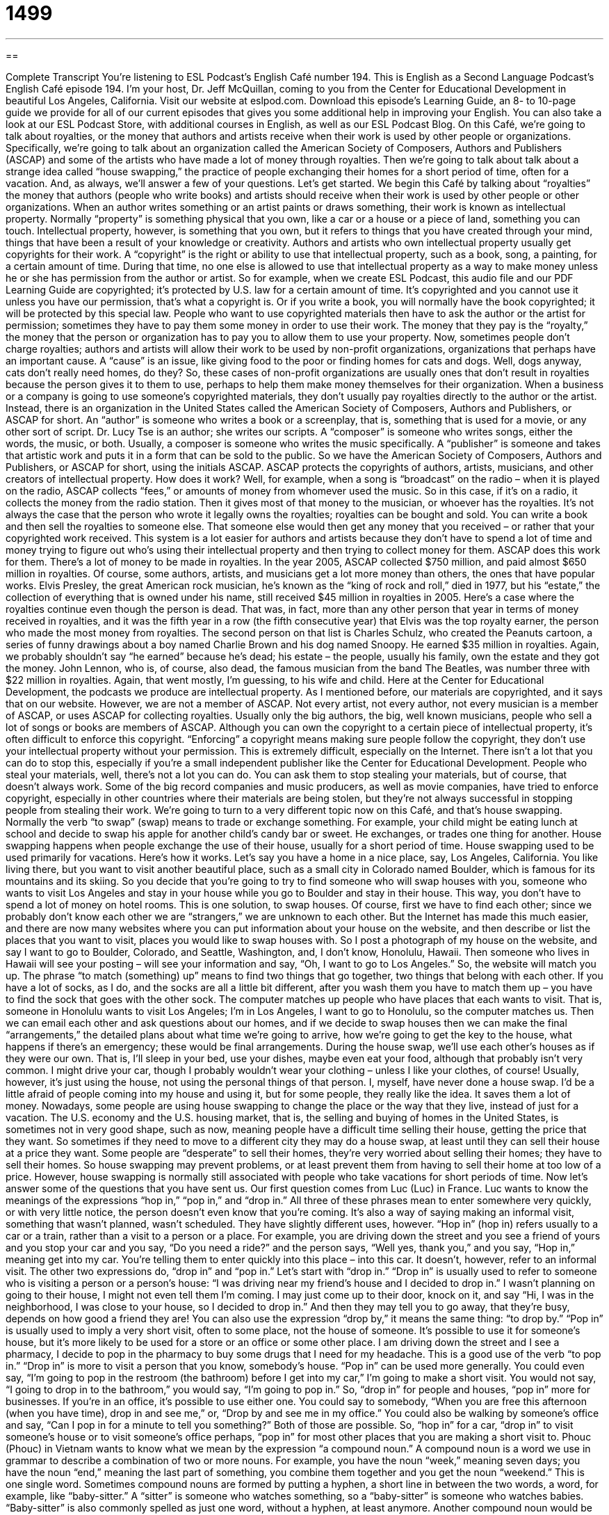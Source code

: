 = 1499
:toc: left
:toclevels: 3
:sectnums:
:stylesheet: ../../../myAdocCss.css

'''

== 

Complete Transcript
You’re listening to ESL Podcast’s English Café number 194.
This is English as a Second Language Podcast’s English Café episode 194. I’m your host, Dr. Jeff McQuillan, coming to you from the Center for Educational Development in beautiful Los Angeles, California.
Visit our website at eslpod.com. Download this episode’s Learning Guide, an 8- to 10-page guide we provide for all of our current episodes that gives you some additional help in improving your English. You can also take a look at our ESL Podcast Store, with additional courses in English, as well as our ESL Podcast Blog.
On this Café, we’re going to talk about royalties, or the money that authors and artists receive when their work is used by other people or organizations. Specifically, we’re going to talk about an organization called the American Society of Composers, Authors and Publishers (ASCAP) and some of the artists who have made a lot of money through royalties. Then we’re going to talk about talk about a strange idea called “house swapping,” the practice of people exchanging their homes for a short period of time, often for a vacation. And, as always, we’ll answer a few of your questions. Let’s get started.
We begin this Café by talking about “royalties” the money that authors (people who write books) and artists should receive when their work is used by other people or other organizations. When an author writes something or an artist paints or draws something, their work is known as intellectual property. Normally “property” is something physical that you own, like a car or a house or a piece of land, something you can touch. Intellectual property, however, is something that you own, but it refers to things that you have created through your mind, things that have been a result of your knowledge or creativity.
Authors and artists who own intellectual property usually get copyrights for their work. A “copyright” is the right or ability to use that intellectual property, such as a book, song, a painting, for a certain amount of time. During that time, no one else is allowed to use that intellectual property as a way to make money unless he or she has permission from the author or artist. So for example, when we create ESL Podcast, this audio file and our PDF Learning Guide are copyrighted; it’s protected by U.S. law for a certain amount of time. It’s copyrighted and you cannot use it unless you have our permission, that’s what a copyright is. Or if you write a book, you will normally have the book copyrighted; it will be protected by this special law.
People who want to use copyrighted materials then have to ask the author or the artist for permission; sometimes they have to pay them some money in order to use their work. The money that they pay is the “royalty,” the money that the person or organization has to pay you to allow them to use your property. Now, sometimes people don’t charge royalties; authors and artists will allow their work to be used by non-profit organizations, organizations that perhaps have an important cause. A “cause” is an issue, like giving food to the poor or finding homes for cats and dogs. Well, dogs anyway, cats don’t really need homes, do they? So, these cases of non-profit organizations are usually ones that don’t result in royalties because the person gives it to them to use, perhaps to help them make money themselves for their organization.
When a business or a company is going to use someone’s copyrighted materials, they don’t usually pay royalties directly to the author or the artist. Instead, there is an organization in the United States called the American Society of Composers, Authors and Publishers, or ASCAP for short. An “author” is someone who writes a book or a screenplay, that is, something that is used for a movie, or any other sort of script. Dr. Lucy Tse is an author; she writes our scripts. A “composer” is someone who writes songs, either the words, the music, or both. Usually, a composer is someone who writes the music specifically. A “publisher” is someone and takes that artistic work and puts it in a form that can be sold to the public. So we have the American Society of Composers, Authors and Publishers, or ASCAP for short, using the initials ASCAP. ASCAP protects the copyrights of authors, artists, musicians, and other creators of intellectual property.
How does it work? Well, for example, when a song is “broadcast” on the radio – when it is played on the radio, ASCAP collects “fees,” or amounts of money from whomever used the music. So in this case, if it’s on a radio, it collects the money from the radio station. Then it gives most of that money to the musician, or whoever has the royalties. It’s not always the case that the person who wrote it legally owns the royalties; royalties can be bought and sold. You can write a book and then sell the royalties to someone else. That someone else would then get any money that you received – or rather that your copyrighted work received.
This system is a lot easier for authors and artists because they don’t have to spend a lot of time and money trying to figure out who’s using their intellectual property and then trying to collect money for them. ASCAP does this work for them.
There’s a lot of money to be made in royalties. In the year 2005, ASCAP collected $750 million, and paid almost $650 million in royalties. Of course, some authors, artists, and musicians get a lot more money than others, the ones that have popular works. Elvis Presley, the great American rock musician, he’s known as the “king of rock and roll,” died in 1977, but his “estate,” the collection of everything that is owned under his name, still received $45 million in royalties in 2005. Here’s a case where the royalties continue even though the person is dead. That was, in fact, more than any other person that year in terms of money received in royalties, and it was the fifth year in a row (the fifth consecutive year) that Elvis was the top royalty earner, the person who made the most money from royalties. The second person on that list is Charles Schulz, who created the Peanuts cartoon, a series of funny drawings about a boy named Charlie Brown and his dog named Snoopy. He earned $35 million in royalties. Again, we probably shouldn’t say “he earned” because he’s dead; his estate – the people, usually his family, own the estate and they got the money. John Lennon, who is, of course, also dead, the famous musician from the band The Beatles, was number three with $22 million in royalties. Again, that went mostly, I’m guessing, to his wife and child.
Here at the Center for Educational Development, the podcasts we produce are intellectual property. As I mentioned before, our materials are copyrighted, and it says that on our website. However, we are not a member of ASCAP. Not every artist, not every author, not every musician is a member of ASCAP, or uses ASCAP for collecting royalties. Usually only the big authors, the big, well known musicians, people who sell a lot of songs or books are members of ASCAP.
Although you can own the copyright to a certain piece of intellectual property, it’s often difficult to enforce this copyright. “Enforcing” a copyright means making sure people follow the copyright, they don’t use your intellectual property without your permission. This is extremely difficult, especially on the Internet. There isn’t a lot that you can do to stop this, especially if you’re a small independent publisher like the Center for Educational Development. People who steal your materials, well, there’s not a lot you can do. You can ask them to stop stealing your materials, but of course, that doesn’t always work. Some of the big record companies and music producers, as well as movie companies, have tried to enforce copyright, especially in other countries where their materials are being stolen, but they’re not always successful in stopping people from stealing their work.
We’re going to turn to a very different topic now on this Café, and that’s house swapping. Normally the verb “to swap” (swap) means to trade or exchange something. For example, your child might be eating lunch at school and decide to swap his apple for another child’s candy bar or sweet. He exchanges, or trades one thing for another.
House swapping happens when people exchange the use of their house, usually for a short period of time. House swapping used to be used primarily for vacations. Here’s how it works. Let’s say you have a home in a nice place, say, Los Angeles, California. You like living there, but you want to visit another beautiful place, such as a small city in Colorado named Boulder, which is famous for its mountains and its skiing. So you decide that you’re going to try to find someone who will swap houses with you, someone who wants to visit Los Angeles and stay in your house while you go to Boulder and stay in their house. This way, you don’t have to spend a lot of money on hotel rooms. This is one solution, to swap houses.
Of course, first we have to find each other; since we probably don’t know each other we are “strangers,” we are unknown to each other. But the Internet has made this much easier, and there are now many websites where you can put information about your house on the website, and then describe or list the places that you want to visit, places you would like to swap houses with. So I post a photograph of my house on the website, and say I want to go to Boulder, Colorado, and Seattle, Washington, and, I don’t know, Honolulu, Hawaii. Then someone who lives in Hawaii will see your posting – will see your information and say, “Oh, I want to go to Los Angeles.” So, the website will match you up.
The phrase “to match (something) up” means to find two things that go together, two things that belong with each other. If you have a lot of socks, as I do, and the socks are all a little bit different, after you wash them you have to match them up – you have to find the sock that goes with the other sock.
The computer matches up people who have places that each wants to visit. That is, someone in Honolulu wants to visit Los Angeles; I’m in Los Angeles, I want to go to Honolulu, so the computer matches us. Then we can email each other and ask questions about our homes, and if we decide to swap houses then we can make the final “arrangements,” the detailed plans about what time we’re going to arrive, how we’re going to get the key to the house, what happens if there’s an emergency; these would be final arrangements.
During the house swap, we’ll use each other’s houses as if they were our own. That is, I’ll sleep in your bed, use your dishes, maybe even eat your food, although that probably isn’t very common. I might drive your car, though I probably wouldn’t wear your clothing – unless I like your clothes, of course! Usually, however, it’s just using the house, not using the personal things of that person.
I, myself, have never done a house swap. I’d be a little afraid of people coming into my house and using it, but for some people, they really like the idea. It saves them a lot of money.
Nowadays, some people are using house swapping to change the place or the way that they live, instead of just for a vacation. The U.S. economy and the U.S. housing market, that is, the selling and buying of homes in the United States, is sometimes not in very good shape, such as now, meaning people have a difficult time selling their house, getting the price that they want. So sometimes if they need to move to a different city they may do a house swap, at least until they can sell their house at a price they want.
Some people are “desperate” to sell their homes, they’re very worried about selling their homes; they have to sell their homes. So house swapping may prevent problems, or at least prevent them from having to sell their home at too low of a price. However, house swapping is normally still associated with people who take vacations for short periods of time.
Now let’s answer some of the questions that you have sent us.
Our first question comes from Luc (Luc) in France. Luc wants to know the meanings of the expressions “hop in,” “pop in,” and “drop in.” All three of these phrases mean to enter somewhere very quickly, or with very little notice, the person doesn’t even know that you’re coming. It’s also a way of saying making an informal visit, something that wasn’t planned, wasn’t scheduled.
They have slightly different uses, however. “Hop in” (hop in) refers usually to a car or a train, rather than a visit to a person or a place. For example, you are driving down the street and you see a friend of yours and you stop your car and you say, “Do you need a ride?” and the person says, “Well yes, thank you,” and you say, “Hop in,” meaning get into my car. You’re telling them to enter quickly into this place – into this car. It doesn’t, however, refer to an informal visit. The other two expressions do, “drop in” and “pop in.” Let’s start with “drop in.”
“Drop in” is usually used to refer to someone who is visiting a person or a person’s house: “I was driving near my friend’s house and I decided to drop in.” I wasn’t planning on going to their house, I might not even tell them I’m coming. I may just come up to their door, knock on it, and say “Hi, I was in the neighborhood, I was close to your house, so I decided to drop in.” And then they may tell you to go away, that they’re busy, depends on how good a friend they are! You can also use the expression “drop by,” it means the same thing: “to drop by.”
“Pop in” is usually used to imply a very short visit, often to some place, not the house of someone. It’s possible to use it for someone’s house, but it’s more likely to be used for a store or an office or some other place. I am driving down the street and I see a pharmacy, I decide to pop in the pharmacy to buy some drugs that I need for my headache. This is a good use of the verb “to pop in.” “Drop in” is more to visit a person that you know, somebody’s house. “Pop in” can be used more generally. You could even say, “I’m going to pop in the restroom (the bathroom) before I get into my car,” I’m going to make a short visit. You would not say, “I going to drop in to the bathroom,” you would say, “I’m going to pop in.” So, “drop in” for people and houses, “pop in” more for businesses.
If you’re in an office, it’s possible to use either one. You could say to somebody, “When you are free this afternoon (when you have time), drop in and see me,” or, “Drop by and see me in my office.” You could also be walking by someone’s office and say, “Can I pop in for a minute to tell you something?” Both of those are possible.
So, “hop in” for a car, “drop in” to visit someone’s house or to visit someone’s office perhaps, “pop in” for most other places that you are making a short visit to.
Phouc (Phouc) in Vietnam wants to know what we mean by the expression “a compound noun.” A compound noun is a word we use in grammar to describe a combination of two or more nouns. For example, you have the noun “week,” meaning seven days; you have the noun “end,” meaning the last part of something, you combine them together and you get the noun “weekend.” This is one single word.
Sometimes compound nouns are formed by putting a hyphen, a short line in between the two words, a word, for example, like “baby-sitter.” A “sitter” is someone who watches something, so a “baby-sitter” is someone who watches babies. “Baby-sitter” is also commonly spelled as just one word, without a hyphen, at least anymore. Another compound noun would be “toothpaste.” “Tooth” is the small white things in your mouth that you use to eat with. “Paste” is sort of a liquid thick substance. In this case, “toothpaste” is a substance you use to help clean your teeth. That would be two nouns combined for a compound noun.
Sometimes adjectives, verbs, and prepositions are also combined with nouns to form one word or one idea. A “swimming pool” combines a form of the verb “to swim” with “pool” to describe a place where you might jump in the water and move about. “Underground” combines a preposition, “under,” with the noun “ground, to refer to where something is located, below the earth – below the ground: “underground.”
Sometimes compound nouns are formed more like a phrase, so there are two separate words but they serve as one noun, for example “monthly pass.” If you ride the bus or a subway (a metro) and you have a ticket that allows you to go on for one whole month whenever you want, we would call that a “monthly pass.” That’s an adjective, “monthly,” combined with a noun to form a noun – a compound noun.
If you have a question or comment, you can email us. Our email address is eslpod@eslpod.com. We’ll try to answer as many of your questions as we can, but we, unfortunately, don’t have the opportunity to answer all of them or to answer any questions by email. But if you email us the questions, we’ll try to be answered them hear on the Café.
From Los Angeles, California, I’m Jeff McQuillan. Thank you for listening. Come back and listen to us next time on the English Café.
ESL Podcast’s English Café is written and produced by Dr. Jeff McQuillan and
Dr. Lucy Tse, copyright 2009 by the Center for Educational Development.
Glossary
royalties – the money that authors and artists receive when their work is used by other people or organizations
* Although the band’s song was released 50 years ago, they continue to receive royalties.
intellectual property – knowledge or ideas that a person owns and have the right to use; things that people have created through their knowledge and creativity and that they own
* When Hakim leaves the company, he wants to take his ideas for the new products with him as part of his intellectual property.
copyright – the right or ability to use something, such as a book, song, or painting, for a certain period of time
* You can’t post copies of that book on the Internet! It’s under copyright!
cause – social issue that one feels strongly about; something that one believes in and wants to promote or defend
* People donate money to many different causes, from cancer research to animal rights.
estate – the collection of everything that is owned under a person’s or a family’s name
* After Aunt Lily died, we had an estate sale for the valuable art and furniture she collected over her lifetime.
to enforce – to make sure that people follow a law or rule
* There are laws against smoking in bars, but they aren’t enforced in this city.
to swap – to trade; to exchange
* I have a small car and you have motorcycle. Do you want to swap?
stranger – people who don’t know each other; someone whom one doesn’t know
* Who was that stranger who came to our party, but who didn’t talk to anyone?
to match (someone) up – to find two things that go together; to find two things that belong with each other
* It’s hard to match dancers up as partners when we have too few boys for the large number of girls.
arrangement – detailed plans; preparations for a future event
* What arrangements did you make for your family’s visit this weekend?
housing market – the way that homes are bought and sold; the prices of homes sold in an area at a particular time
* If the housing market doesn’t improve soon, we’ll have to sell our house for 20% less than we bought it for four years ago.
desperate – feeling very worried and being willing to try anything to avoid a bad outcome; feeling hopeless about a situation that is impossible to deal with
* Nancy’s car broke down and she was desperate to get to school on time to take her big test.
to hop in – to enter quickly, often used for getting into a car or other vehicle
* My boyfriend stopped his car outside of my house and yelled: “Hop in! If we don’t hurry, we’ll be late for the movie.”
to pop in – to make a short and an informal visit, often to do a specific task, such as to buy something from a store
* Let’s pop in at my father’s office so I can drop off the lunch he forgot to take with him this morning to work.
to drop in – to enter quickly or with short advance notice; to make an informal visit, usually to visit a person
* Grandma likes it when we drop in to see her, anytime of the day.
What Insiders Know
Missing Children on Milk Cartons
Imagine you are a parent whose child disappears. Your child is “missing” (cannot be found) and you want to do everything you can to try to find him or her. You want as many people as possible looking for your child, and so, you try to get your child’s picture shown in as many places as possible. One way to do this is to have your child’s picture placed on the side of a milk “carton” (thick paper container) so that the many people buying milk at the grocery store can see your child’s picture and hopefully help you find him or her.
Putting photographs of missing children on the side of milk cartons began in the 1980’s with one of the most well known cases of a missing child. Etan Patz was a six-year-old boy who disappeared from New York City. The media – newspapers, television stations, and radio stations – followed the search for Etan closely and Etan’s father, a professional photographer, “passed out” (gave to many people) pictures of his son hoping that others will help find him.
During this same time in Atlanta, Georgia, a lot of children went missing. In total, 29 bodies were “recovered” (found). The killer of all of these children was found, “convicted” (found guilty by a law court), and sentenced. This, and the “high-profile” (known by many people) disappearance of the boy Etan Patz started a “movement” (many people wanting to achieve the same goal) to develop a “nationwide” (across the country) effort to find missing children. Putting the photographs of children on the side of a milk carton was one of the results of this movement.
Although photos on milk cartons have become less common these days, they did help find missing children. Sadly, Etan Patz was never found. In 1991, a convicted child sex abuser “confessed” (admitted) to killing Etan. He was a former friend of the boy’s babysitter. The killer was already in jail by this time for other “offenses” (things done against the law).